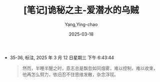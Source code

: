 :PROPERTIES:
:ID:       82bb171b-5280-45c0-b486-66aae77f6420
:END:
#+TITLE: [笔记]诡秘之主-爱潜水的乌贼
#+AUTHOR: Yang,Ying-chao
#+DATE:   2025-03-18
#+OPTIONS:  ^:nil H:5 num:t toc:2 \n:nil ::t |:t -:t f:t *:t tex:t d:(HIDE) tags:not-in-toc
#+STARTUP:   oddeven lognotestate
#+SEQ_TODO: TODO(t) INPROGRESS(i) WAITING(w@) | DONE(d) CANCELED(c@)
#+TAGS:     noexport(n)
#+EXCLUDE_TAGS: noexport
#+FILETAGS: :guimizhizhu:note:ireader:


- 35-36, 标注, 2025 年 3 月 12 日星期三 下午 6:43:44
  #+BEGIN_QUOTE md5: e4918609c8199ecdc88762e3c4096c0b
  然而，半睡半醒之时，意志总是飘忽如同烟雾，难以控制，难以收束，他再怎么努力，依旧忍不住思维发散，杂念浮现。
  #+END_QUOTE

* Unwashed Entries                                                  :noexport:

- 1398-1399, 标注, 2025 年 3 月 19 日星期三 上午 7:55:33
  #+BEGIN_QUOTE md5: 8323aff1420861964eb5460a18c489ee
  最大的恐惧来自未知，我们可以让未知变成已知。”
  #+END_QUOTE

- 1401-1401, 标注, 2025 年 3 月 19 日星期三 上午 7:55:46
  #+BEGIN_QUOTE md5: 38b4ff2774de539b352d9de096b7851e
  人类从历史中学到的唯一教训就是，人类无法从历史中学到任何教训，总是重复同样的悲剧。”
  #+END_QUOTE

- 1502-1503, 标注, 2025 年 3 月 19 日星期三 上午 8:01:05
  #+BEGIN_QUOTE md5: 8ce28daf5c3e0499ad0b0c1e9ce39b6b
  遇见困扰，我会一条一条地列出坏和好两方面内容，列完以后，再比较一下，就能得到应该怎么做的‘提示’
  #+END_QUOTE

- 1502-1503, 标注, 2025 年 3 月 19 日星期三 上午 8:01:11
  #+BEGIN_QUOTE md5: 9d1e33e2e4e8302a6e02269fd3610849
  遇见困扰，我会一条一条地列出坏和好两方面内容，列完以后，再比较一下，就能得到应该怎么做的‘提示’了。
  #+END_QUOTE

- 2559-2561, 标注, 2025 年 3 月 19 日星期三 下午 6:53:36
  #+BEGIN_QUOTE md5: 5ef8931a5d249762180bd524f1fd2f5d
  各种混杂的香味谱写成了浓郁的食物序曲，那是煮牛肉弥漫的勾魂，那是土豆泥明显而持久的刺激，
  那是豌豆浓汤甜腻的纠缠，那是炖大黄微妙而中正的调和，那是黑麦面包上奶油清甜的环绕。
  #+END_QUOTE

- 5382-5384, 标注, 2025 年 3 月 20 日星期四 下午 6:51:16
  #+BEGIN_QUOTE md5: 63452aa211e5f08e799e0a97c80ff838
  他放下怀表，取出抽屉内的一盒火柴，刷地划亮一根，凑近了那四页笔记。 橘红色的火焰咬住了纸张，飞快蔓延。
  #+END_QUOTE

- 5382-5385, 标注, 2025 年 3 月 20 日星期四 下午 6:51:23
  #+BEGIN_QUOTE md5: a006a15c95bf9d3e43fa76b19b6c6471
  他放下怀表，取出抽屉内的一盒火柴，刷地划亮一根，凑近了那四页笔记。 橘红色的火焰咬住了纸张，飞快蔓延。
  克莱恩将这四页笔记放到了木制的垃圾桶上，看见灰烬漂浮掉落。
  #+END_QUOTE

- 5385-5386, 标注, 2025 年 3 月 20 日星期四 下午 6:51:32
  #+BEGIN_QUOTE md5: ed7d2b147029ad0c3d42a72948bebb3b
  他松开手指，任由纸张坠下，不过十来秒的工夫，一切都消失不见，只有那还略微盘旋的灰烬和木桶底部的焦痕述说着往事。
  #+END_QUOTE

- 5382-5386, 标注, 2025 年 3 月 20 日星期四 下午 6:51:37
  #+BEGIN_QUOTE md5: 392d061b82f8c14d2a01a3e419a39d13
  他放下怀表，取出抽屉内的一盒火柴，刷地划亮一根，凑近了那四页笔记。 橘红色的火焰咬住了纸张，飞快蔓延。
  克莱恩将这四页笔记放到了木制的垃圾桶上，看见灰烬漂浮掉落。 他松开手指，任由纸张坠下，不过十来秒的工夫，
  一切都消失不见，只有那还略微盘旋的灰烬和木桶底部的焦痕述说着往事。
  #+END_QUOTE

- 9033-9034, 标注, 2025 年 3 月 21 日星期五 下午 10:17:12
  #+BEGIN_QUOTE md5: 34ed60824acbe4ca5722f02b92f23088
  当想到这些，我就仿佛触及了历史的尘埃，被那种无法扭转的沧桑和宿命震撼，心中有诗篇在酝酿，在涌动，
  #+END_QUOTE

- 9033-9034, 标注, 2025 年 3 月 21 日星期五 下午 10:17:25
  #+BEGIN_QUOTE md5: 3c909a53db70a18d16a1d3bd61599e33
  每当想到这些，我就仿佛触及了历史的尘埃，被那种无法扭转的沧桑和宿命震撼，心中有诗篇在酝酿，在涌动，
  #+END_QUOTE

- 15203-15204, 标注, 2025 年 3 月 24 日星期一 上午 7:53:34
  #+BEGIN_QUOTE md5: 391f74faefc837dbe6119115330ad434
  他只觉这一切更像梦境，不敢相信事情就这样发生了，就这样结束了。 他木然又无言地看着邓恩上前两步，
  看到了队长略微佝偻的背影。
  #+END_QUOTE

- 15203-15206, 标注, 2025 年 3 月 24 日星期一 上午 7:53:45
  #+BEGIN_QUOTE md5: b3c0cf7f9a481fbe550847b31a34881b
  他只觉这一切更像梦境，不敢相信事情就这样发生了，就这样结束了。 他木然又无言地看着邓恩上前两步，
  看到了队长略微佝偻的背影。 身穿黑色风衣的邓恩望着前方老尼尔的“尸体”，自言自语般沉声说道： “我们是守护者，
  也是一群时刻对抗着危险和疯狂的可怜虫。”
  #+END_QUOTE

- 17254-17254, 标注, 2025 年 3 月 24 日星期一 下午 10:52:19
  #+BEGIN_QUOTE md5: 23db76c13976dc561d34c050c57b2bb8
  那就是，有预案的情况下，做事谨慎而理智，
  #+END_QUOTE

- 17254-17255, 标注, 2025 年 3 月 24 日星期一 下午 10:52:32
  #+BEGIN_QUOTE md5: 8183f3c8de50627f5e50fec118189e88
  那就是，有预案的情况下，做事谨慎而理智，可一旦遇到不在预案内的情况，遇到灵光一闪的状态，
  就很容易只考虑好的方面，忽视坏的可能。 简单的描述是，一冲动就容易作死……
  #+END_QUOTE

- 17922-17924, 标注, 2025 年 3 月 25 日星期二 上午 8:08:08
  #+BEGIN_QUOTE md5: f28a562149cf996c58932e2f36bfbaaa
  整个房间内最吸引人眼球的则是一副未完工的油画，上面是裸露着身躯的雪伦夫人自己，她褐发如瀑，
  棕眸仿佛林中小鹿的眼睛，纯洁水润，但弯眉翘眼，挺鼻娇唇，又勾勒出了成熟女性的妩媚，
  两者以一种矛盾的姿态被糅合在一起，却散发出惊人的魅惑力。
  #+END_QUOTE

- 18754-18756, 标注, 2025 年 3 月 25 日星期二 下午 12:51:14
  #+BEGIN_QUOTE md5: 667014c833a276771875e5744c249bf1
  “不断夭折的童工，因环境和辛苦很少活过十年的工厂工人，冒着重病风险又只能拿到微薄薪水的女工，
  我看见每一座工厂都笼罩着无数的怨念，让周围都变得压抑和昏暗，这是最坏的时代，也是最好的时代，
  #+END_QUOTE

- 23076-23077, 标注, 2025 年 3 月 26 日星期三 上午 7:56:48
  #+BEGIN_QUOTE md5: 03d1dd2b0def5ac8654b286c7184d584
  “占卜是启示，必须配合本身的小心、谨慎和克制。”
  #+END_QUOTE

- 23078-23079, 标注, 2025 年 3 月 26 日星期三 上午 7:57:08
  #+BEGIN_QUOTE md5: 5db14427c61e60fbc577fe93619710a2
  这同样也是对我的提醒，即使我有灰雾隔绝干扰，也不能大意，再笃定的行动也要留点余地……
  #+END_QUOTE
